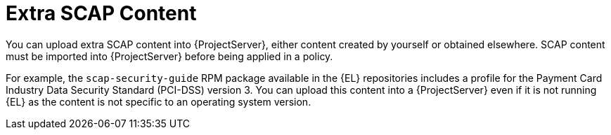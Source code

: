 [id="Extra_SCAP_Content_{context}"]
= Extra SCAP Content

You can upload extra SCAP content into {ProjectServer}, either content created by yourself or obtained elsewhere.
SCAP content must be imported into {ProjectServer} before being applied in a policy.

For example, the `scap-security-guide` RPM package available in the {EL} repositories includes a profile for the Payment Card Industry Data Security Standard (PCI-DSS) version 3.
You can upload this content into a {ProjectServer} even if it is not running {EL} as the content is not specific to an operating system version.
